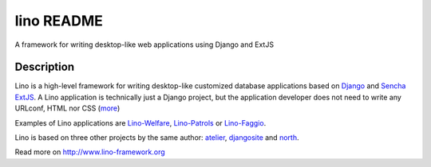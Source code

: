 ==========================
lino README
==========================

A framework for writing desktop-like web applications     using Django and ExtJS

Description
-----------

Lino is a high-level framework for writing desktop-like customized
database applications based on `Django <https://www.djangoproject.com/>`_
and `Sencha ExtJS <http://www.sencha.com/products/extjs/>`_.
A Lino application is technically just a Django project,
but the application developer does not need to write any
URLconf, HTML nor CSS (`more <http://lino-framework.org/about>`_)


Examples of Lino applications are
`Lino-Welfare <http://welfare.lino-framework.org>`__,
`Lino-Patrols <http://patrols.lino-framework.org>`__
or
`Lino-Faggio <http://faggio.lino-framework.org>`__.

Lino is based on three other projects by the same author:
`atelier <http://atelier.lino-framework.org>`__,
`djangosite <http://site.lino-framework.org>`__
and
`north <http://north.lino-framework.org>`__.
  


Read more on http://www.lino-framework.org
